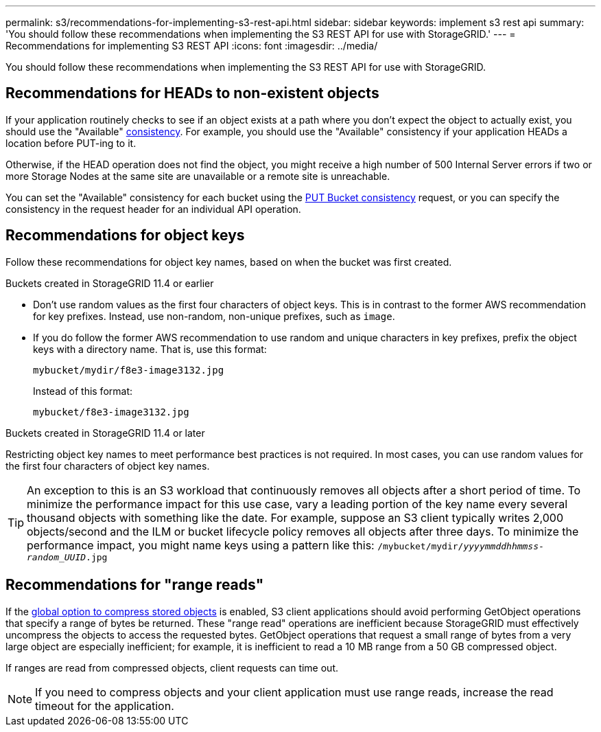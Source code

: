 ---
permalink: s3/recommendations-for-implementing-s3-rest-api.html
sidebar: sidebar
keywords: implement s3 rest api
summary: 'You should follow these recommendations when implementing the S3 REST API for use with StorageGRID.'
---
= Recommendations for implementing S3 REST API
:icons: font
:imagesdir: ../media/

[.lead]
You should follow these recommendations when implementing the S3 REST API for use with StorageGRID.

== Recommendations for HEADs to non-existent objects

If your application routinely checks to see if an object exists at a path where you don't expect the object to actually exist, you should use the "Available" link:consistency.html[consistency]. For example, you should use the "Available" consistency if your application HEADs a location before PUT-ing to it.

Otherwise, if the HEAD operation does not find the object, you might receive a high number of 500 Internal Server errors if two or more Storage Nodes at the same site are unavailable or a remote site is unreachable.

You can set the "Available" consistency for each bucket using the link:put-bucket-consistency-request.html[PUT Bucket consistency] request, or you can specify the consistency in the request header for an individual API operation.

== Recommendations for object keys

Follow these recommendations for object key names, based on when the bucket was first created.

.Buckets created in StorageGRID 11.4 or earlier

* Don't use random values as the first four characters of object keys. This is in contrast to the former AWS recommendation for key prefixes. Instead, use non-random, non-unique prefixes, such as `image`.

* If you do follow the former AWS recommendation to use random and unique characters in key prefixes, prefix the object keys with a directory name. That is, use this format:
+
`mybucket/mydir/f8e3-image3132.jpg`
+
Instead of this format:
+
`mybucket/f8e3-image3132.jpg`

.Buckets created in StorageGRID 11.4 or later

Restricting object key names to meet performance best practices is not required. In most cases, you can use random values for the first four characters of object key names.

TIP: An exception to this is an S3 workload that continuously removes all objects after a short period of time. To minimize the performance impact for this use case, vary a leading portion of the key name every several thousand objects with something like the date. For example, suppose an S3 client typically writes 2,000 objects/second and the ILM or bucket lifecycle policy removes all objects after three days. To minimize the performance impact, you might name keys using a pattern like this: `/mybucket/mydir/_yyyymmddhhmmss_-_random_UUID_.jpg`

== Recommendations for "range reads"

If the link:../admin/configuring-stored-object-compression.html[global option to compress stored objects] is enabled, S3 client applications should avoid performing GetObject operations that specify a range of bytes be returned. These "range read" operations are inefficient because StorageGRID must effectively uncompress the objects to access the requested bytes. GetObject operations that request a small range of bytes from a very large object are especially inefficient; for example, it is inefficient to read a 10 MB range from a 50 GB compressed object.

If ranges are read from compressed objects, client requests can time out.

NOTE: If you need to compress objects and your client application must use range reads, increase the read timeout for the application.
